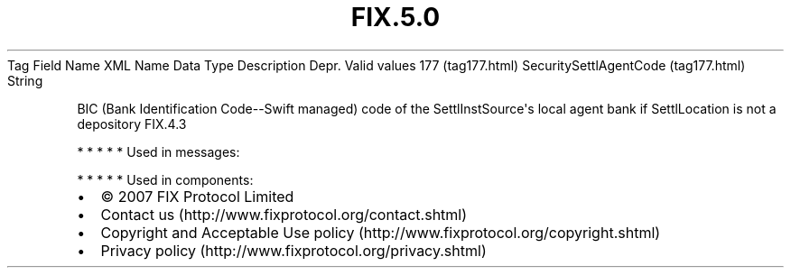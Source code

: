 .TH FIX.5.0 "" "" "Tag #177"
Tag
Field Name
XML Name
Data Type
Description
Depr.
Valid values
177 (tag177.html)
SecuritySettlAgentCode (tag177.html)
String
.PP
BIC (Bank Identification Code--Swift managed) code of the
SettlInstSource\[aq]s local agent bank if SettlLocation is not a
depository
FIX.4.3
.PP
   *   *   *   *   *
Used in messages:
.PP
   *   *   *   *   *
Used in components:

.PD 0
.P
.PD

.PP
.PP
.IP \[bu] 2
© 2007 FIX Protocol Limited
.IP \[bu] 2
Contact us (http://www.fixprotocol.org/contact.shtml)
.IP \[bu] 2
Copyright and Acceptable Use policy (http://www.fixprotocol.org/copyright.shtml)
.IP \[bu] 2
Privacy policy (http://www.fixprotocol.org/privacy.shtml)
